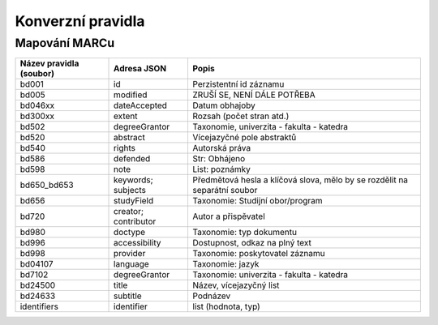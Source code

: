 ###################
Konverzní pravidla
###################

Mapování MARCu
***************

+--------------------------+---------------+--------------------------------------------------------------------------+
| Název pravidla (soubor)  | Adresa JSON   | Popis                                                                    |
+==========================+===============+==========================================================================+
| bd001                    | id            | Perzistentní id záznamu                                                  |
+--------------------------+---------------+--------------------------------------------------------------------------+
| bd005                    | modified      | ZRUŠÍ SE, NENÍ DÁLE POTŘEBA                                              |
+--------------------------+---------------+--------------------------------------------------------------------------+
| bd046xx                  | dateAccepted  | Datum obhajoby                                                           |
+--------------------------+---------------+--------------------------------------------------------------------------+
| bd300xx                  | extent        | Rozsah (počet stran atd.)                                                |
+--------------------------+---------------+--------------------------------------------------------------------------+
| bd502                    | degreeGrantor | Taxonomie, univerzita - fakulta - katedra                                |
+--------------------------+---------------+--------------------------------------------------------------------------+
| bd520                    | abstract      | Vícejazyčné pole abstraktů                                               |
+--------------------------+---------------+--------------------------------------------------------------------------+
| bd540                    | rights        | Autorská práva                                                           |
+--------------------------+---------------+--------------------------------------------------------------------------+
| bd586                    | defended      | Str: Obhájeno                                                            |
+--------------------------+---------------+--------------------------------------------------------------------------+
| bd598                    | note          | List: poznámky                                                           |
+--------------------------+---------------+--------------------------------------------------------------------------+
| bd650_bd653              | keywords;     | Předmětová hesla a klíčová slova, mělo by se rozdělit na separátní soubor|
|                          | subjects      |                                                                          |
+--------------------------+---------------+--------------------------------------------------------------------------+
| bd656                    |studyField     | Taxonomie: Studijní obor/program                                         |
+--------------------------+---------------+--------------------------------------------------------------------------+
| bd720                    | creator;      | Autor a přispěvatel                                                      |
|                          | contributor   |                                                                          |
+--------------------------+---------------+--------------------------------------------------------------------------+
| bd980                    | doctype       | Taxonomie: typ dokumentu                                                 |
+--------------------------+---------------+--------------------------------------------------------------------------+
| bd996                    | accessibility | Dostupnost, odkaz na plný text                                           |
+--------------------------+---------------+--------------------------------------------------------------------------+
| bd998                    | provider      | Taxonomie: poskytovatel záznamu                                          |
+--------------------------+---------------+--------------------------------------------------------------------------+
| bd04107                  | language      | Taxonomie: jazyk                                                         |
+--------------------------+---------------+--------------------------------------------------------------------------+
| bd7102                   | degreeGrantor | Taxonomie: univerzita - fakulta - katedra                                |
+--------------------------+---------------+--------------------------------------------------------------------------+
| bd24500                  | title         | Název, vícejazyčný list                                                  |
+--------------------------+---------------+--------------------------------------------------------------------------+
| bd24633                  | subtitle      | Podnázev                                                                 |
+--------------------------+---------------+--------------------------------------------------------------------------+
| identifiers              | identifier    | list (hodnota, typ)                                                      |
+--------------------------+---------------+--------------------------------------------------------------------------+


